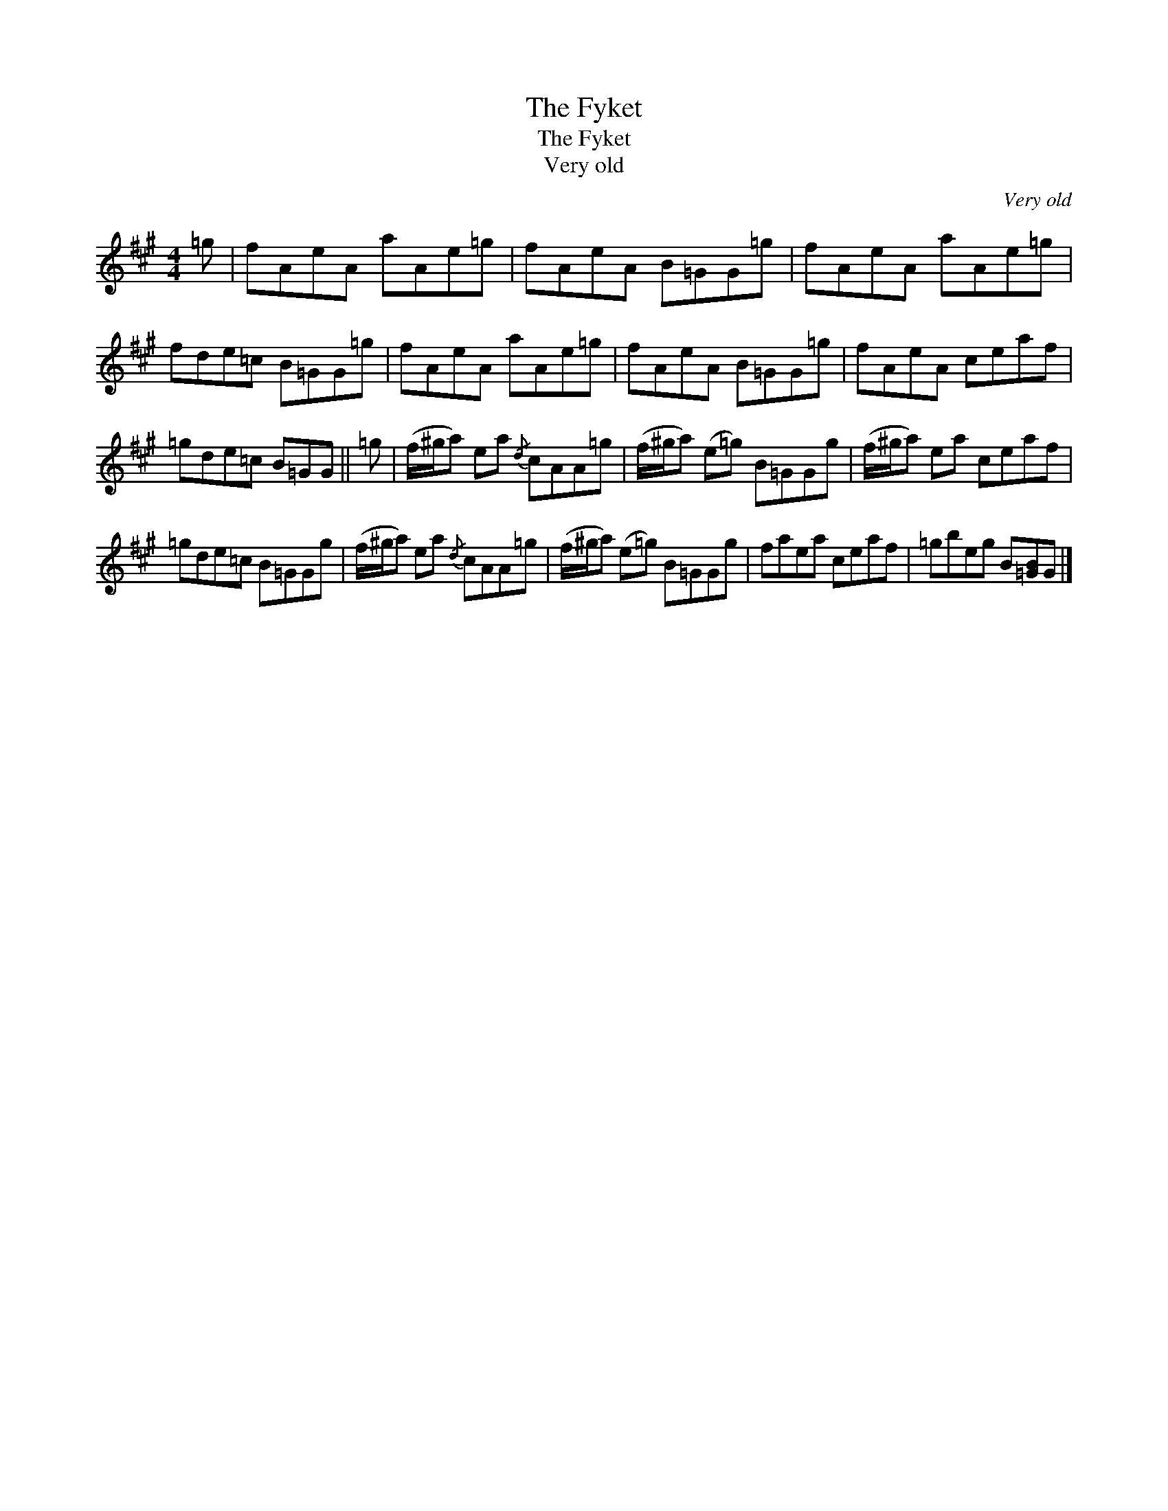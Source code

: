 X:1
T:The Fyket
T:The Fyket
T:Very old
C:Very old
L:1/8
M:4/4
K:A
V:1 treble 
V:1
 =g | fAeA aAe=g | fAeA B=GG=g | fAeA aAe=g | fde=c B=GG=g | fAeA aAe=g | fAeA B=GG=g | fAeA ceaf | %8
 =gde=c B=GG || =g | (f/^g/a) ea{/d} cAA=g | (f/^g/a) (e=g) B=GGg | (f/^g/a) ea ceaf | %13
 =gde=c B=GGg | (f/^g/a) ea{/d} cAA=g | (f/^g/a) (e=g) B=GGg | faea ceaf | =gbeg B[=GB]G |] %18

